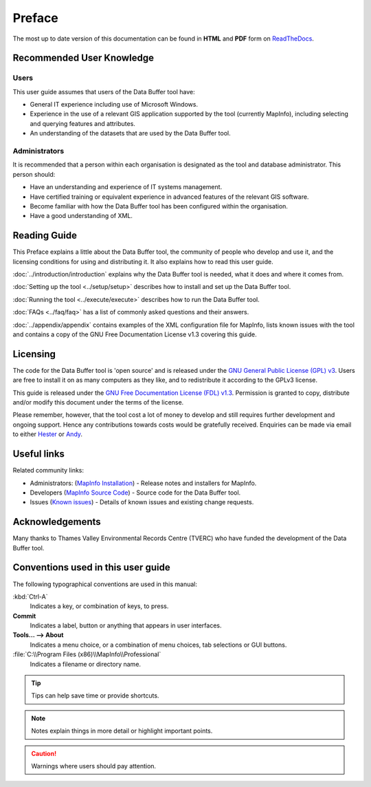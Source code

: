 *******
Preface
*******

The most up to date version of this documentation can be found in **HTML** and **PDF** form on `ReadTheDocs <https://readthedocs.org/projects/databuffer-userguide/>`_.

.. index::
	single: Recommended user knowledge

Recommended User Knowledge
==========================

Users
-----

This user guide assumes that users of the Data Buffer tool have:

* General IT experience including use of Microsoft Windows.
* Experience in the use of a relevant GIS application supported by the tool (currently MapInfo), including selecting and querying features and attributes.
* An understanding of the datasets that are used by the Data Buffer tool.


Administrators
--------------
It is recommended that a person within each organisation is designated as the tool and database administrator. This person should:

* Have an understanding and experience of IT systems management.
* Have certified training or equivalent experience in advanced features of the relevant GIS software.
* Become familiar with how the Data Buffer tool has been configured within the organisation.
* Have a good understanding of XML.

.. raw:: latex

   \newpage

.. index::
	single: Reading guide

Reading Guide
=============

This Preface explains a little about the Data Buffer tool, the community of people who develop and use it, and the licensing conditions for using and distributing it. It also explains how to read this user guide.

:doc:`../introduction/introduction` \ explains why the Data Buffer tool is needed, what it does and where it comes from.

:doc:`Setting up the tool <../setup/setup>` \ describes how to install and set up the Data Buffer tool.

:doc:`Running the tool <../execute/execute>` \ describes how to run the Data Buffer tool.

:doc:`FAQs <../faq/faq>` \ has a list of commonly asked questions and their answers.

:doc:`../appendix/appendix` \ contains examples of the XML configuration file for MapInfo, lists known issues with the tool and contains a copy of the GNU Free Documentation License v1.3 covering this guide.


.. index::
	single: Licensing

Licensing
=========

The code for the Data Buffer tool is 'open source' and is released under the `GNU General Public License (GPL) v3 <http://www.gnu.org/licenses/gpl.html>`_. Users are free to install it on as many computers as they like, and to redistribute it according to the GPLv3 license.

This guide is released under the `GNU Free Documentation License (FDL) v1.3 <http://www.gnu.org/licenses/fdl.html>`_. Permission is granted to copy, distribute and/or modify this document under the terms of the license.

Please remember, however, that the tool cost a lot of money to develop and still requires further development and ongoing support. Hence any contributions towards costs would be gratefully received. Enquiries can be made via email to either `Hester <mailto:Hester@HesterLyonsConsulting.co.uk>`_ or `Andy <mailto:Andy@AndyFoyConsulting.co.uk>`_.


.. index::
	single: Useful links

Useful links
============

Related community links:

* Administrators: (`MapInfo Installation <https://github.com/LERCAutomation/DataBuffer-MapInfo/releases/>`_) - Release notes and installers for MapInfo.
* Developers (`MapInfo Source Code <https://github.com/LERCAutomation/DataBuffer-MapInfo>`_) - Source code for the Data Buffer tool.
* Issues (`Known issues <https://github.com/LERCAutomation/DataBuffer-MapInfo/issues>`_) - Details of known issues and existing change requests.


.. index::
	single: Acknowledgements

Acknowledgements
================

Many thanks to Thames Valley Environmental Records Centre (TVERC) who have funded the development of the Data Buffer tool.


.. raw:: latex

	\newpage

.. index::
	single: Conventions used in this user guide

Conventions used in this user guide
===================================

The following typographical conventions are used in this manual:

:kbd:`Ctrl-A`
	Indicates a key, or combination of keys, to press.

**Commit**
	Indicates a label, button or anything that appears in user interfaces.

**Tools... --> About**
	Indicates a menu choice, or a combination of menu choices, tab selections or GUI buttons.

:file:`C:\\Program Files (x86)\\MapInfo\\Professional`
	Indicates a filename or directory name.

.. tip::
	Tips can help save time or provide shortcuts.

.. note::
	Notes explain things in more detail or highlight important points.

.. caution::
	Warnings where users should pay attention.

